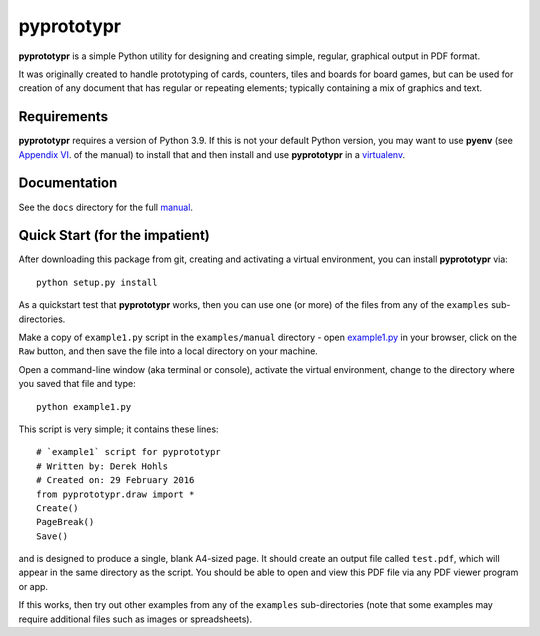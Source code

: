 ===========
pyprototypr
===========

**pyprototypr** is a simple Python utility for designing and creating simple,
regular, graphical output in PDF format.

It was originally created to handle prototyping of cards, counters, tiles and
boards for board games, but can be used for creation of any document that has
regular or repeating elements; typically containing a mix of graphics and text.


Requirements
============

**pyprototypr** requires a version of Python 3.9.  If this is not your default
Python version, you may want to use **pyenv** (see `Appendix VI <https://github.com/gamesbook/pyprototypr/blob/master/docs/manual.rst#appendix-vi-working-with-pyenv>`_. of the manual)
to install that and then install and use **pyprototypr** in a `virtualenv
<https://pypi.python.org/pypi/virtualenv/>`_.


Documentation
=============

See the ``docs`` directory for the full `manual
<https://github.com/gamesbook/pyprototypr/blob/master/docs/manual.rst>`_.


Quick Start (for the impatient)
===============================

After downloading this package from git, creating and activating a virtual
environment, you can install **pyprototypr** via::

    python setup.py install

As a quickstart test that **pyprototypr**  works, then you can use one (or
more) of the files from any of the ``examples`` sub-directories.

Make a copy of ``example1.py`` script in the ``examples/manual`` directory - open
`example1.py <https://github.com/gamesbook/pyprototypr/blob/master/examples/manual/example1.py>`_
in your browser, click on the ``Raw`` button, and then save the file into a
local directory on your machine.

Open a command-line window (aka terminal or console), activate the virtual
environment, change to the directory where you saved that file and type::

    python example1.py

This script is very simple; it contains these lines::

    # `example1` script for pyprototypr
    # Written by: Derek Hohls
    # Created on: 29 February 2016
    from pyprototypr.draw import *
    Create()
    PageBreak()
    Save()

and is designed to produce a single, blank A4-sized page. It should create an
output file called ``test.pdf``, which will appear in the same directory as the
script. You should be able to open and view this PDF file via any PDF viewer
program or app.

If this works, then try out other examples from any of the ``examples``
sub-directories (note that some examples may require additional files such
as images or spreadsheets).

